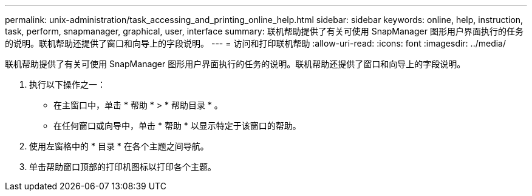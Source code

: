 ---
permalink: unix-administration/task_accessing_and_printing_online_help.html 
sidebar: sidebar 
keywords: online, help, instruction, task, perform, snapmanager, graphical, user, interface 
summary: 联机帮助提供了有关可使用 SnapManager 图形用户界面执行的任务的说明。联机帮助还提供了窗口和向导上的字段说明。 
---
= 访问和打印联机帮助
:allow-uri-read: 
:icons: font
:imagesdir: ../media/


[role="lead"]
联机帮助提供了有关可使用 SnapManager 图形用户界面执行的任务的说明。联机帮助还提供了窗口和向导上的字段说明。

. 执行以下操作之一：
+
** 在主窗口中，单击 * 帮助 * > * 帮助目录 * 。
** 在任何窗口或向导中，单击 * 帮助 * 以显示特定于该窗口的帮助。


. 使用左窗格中的 * 目录 * 在各个主题之间导航。
. 单击帮助窗口顶部的打印机图标以打印各个主题。

